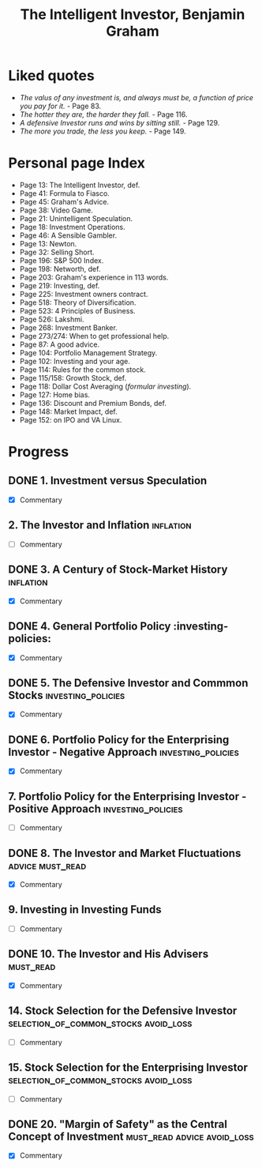 #+title: The Intelligent Investor, Benjamin Graham
#+filetags: book, review, progress
* Liked quotes
  - /The valus of any investment is, and always must be, a function of price
    you pay for it./ - Page 83.
  - /The hotter they are, the harder they fall./ - Page 116.
  - /A defensive Investor runs and wins by sitting still./ - Page 129.
  - /The more you trade, the less you keep./ - Page 149.
* Personal page Index
  - Page 13: The Intelligent Investor, def.
  - Page 41: Formula to Fiasco.
  - Page 45: Graham's Advice.
  - Page 38: Video Game.
  - Page 21: Unintelligent Speculation.
  - Page 18: Investment Operations.
  - Page 46: A Sensible Gambler.
  - Page 13: Newton.
  - Page 32: Selling Short.
  - Page 196: S&P 500 Index.
  - Page 198: Networth, def.
  - Page 203: Graham's experience in 113 words.
  - Page 219: Investing, def.
  - Page 225: Investment owners contract.
  - Page 518: Theory of Diversification.
  - Page 523: 4 Principles of Business.
  - Page 526: Lakshmi.
  - Page 268: Investment Banker.
  - Page 273/274: When to get professional help.
  - Page 87: A good advice.
  - Page 104: Portfolio Management Strategy.
  - Page 102: Investing and your age.
  - Page 114: Rules for the common stock.
  - Page 115/158: Growth Stock, def.
  - Page 118: Dollar Cost Averaging (/formular investing/).
  - Page 127: Home bias.
  - Page 136: Discount and Premium Bonds, def.
  - Page 148: Market Impact, def.
  - Page 152: on IPO and VA Linux.

* Progress
** DONE 1. Investment versus Speculation
   - [X] Commentary
** 2. The Investor and Inflation                                  :inflation:
   - [ ] Commentary
** DONE 3. A Century of Stock-Market History                      :inflation:
   - [X] Commentary
** DONE 4. General Portfolio Policy :investing-policies:
   - [X] Commentary
** DONE 5. The Defensive Investor and Commmon Stocks     :investing_policies:
   - [X] Commentary
** DONE 6. Portfolio Policy for the Enterprising Investor - Negative Approach :investing_policies:
   - [X] Commentary
** 7. Portfolio Policy for the Enterprising Investor - Positive Approach :investing_policies:
   - [ ] Commentary
** DONE 8. The Investor and Market Fluctuations            :advice:must_read:
   - [X] Commentary
** 9. Investing in Investing Funds
   - [ ] Commentary
** DONE 10. The Investor and His Advisers                         :must_read:
   - [X] Commentary
** 14. Stock Selection for the Defensive Investor :selection_of_common_stocks:avoid_loss:
   - [ ] Commentary
** 15. Stock Selection for the Enterprising Investor :selection_of_common_stocks:avoid_loss:
   - [ ] Commentary
** DONE 20. "Margin of Safety" as the Central Concept of Investment :must_read:advice:avoid_loss:
   - [X] Commentary
